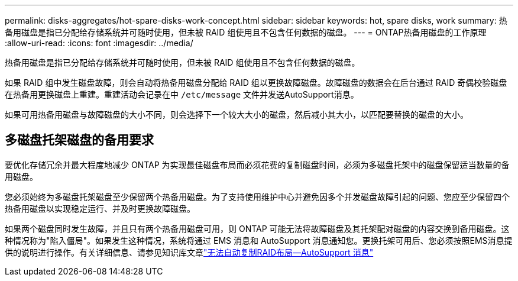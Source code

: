 ---
permalink: disks-aggregates/hot-spare-disks-work-concept.html 
sidebar: sidebar 
keywords: hot, spare disks, work 
summary: 热备用磁盘是指已分配给存储系统并可随时使用，但未被 RAID 组使用且不包含任何数据的磁盘。 
---
= ONTAP热备用磁盘的工作原理
:allow-uri-read: 
:icons: font
:imagesdir: ../media/


[role="lead"]
热备用磁盘是指已分配给存储系统并可随时使用，但未被 RAID 组使用且不包含任何数据的磁盘。

如果 RAID 组中发生磁盘故障，则会自动将热备用磁盘分配给 RAID 组以更换故障磁盘。故障磁盘的数据会在后台通过 RAID 奇偶校验磁盘在热备用更换磁盘上重建。重建活动会记录在中 `/etc/message` 文件并发送AutoSupport消息。

如果可用热备用磁盘与故障磁盘的大小不同，则会选择下一个较大大小的磁盘，然后减小其大小，以匹配要替换的磁盘的大小。



== 多磁盘托架磁盘的备用要求

要优化存储冗余并最大程度地减少 ONTAP 为实现最佳磁盘布局而必须花费的复制磁盘时间，必须为多磁盘托架中的磁盘保留适当数量的备用磁盘。

您必须始终为多磁盘托架磁盘至少保留两个热备用磁盘。为了支持使用维护中心并避免因多个并发磁盘故障引起的问题、您应至少保留四个热备用磁盘以实现稳定运行、并及时更换故障磁盘。

如果两个磁盘同时发生故障，并且只有两个热备用磁盘可用，则 ONTAP 可能无法将故障磁盘及其托架配对磁盘的内容交换到备用磁盘。这种情况称为"陷入僵局"。如果发生这种情况，系统将通过 EMS 消息和 AutoSupport 消息通知您。更换托架可用后、您必须按照EMS消息提供的说明进行操作。有关详细信息、请参见知识库文章link:https://kb.netapp.com/on-prem/ontap/OHW/OHW-KBs/RAID_Layout_Cannot_Be_Autocorrected_%2D_AutoSupport_message["无法自动复制RAID布局—AutoSupport 消息"^]
